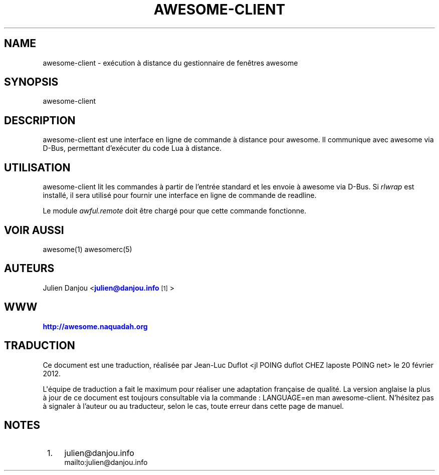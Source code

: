 '\" t
.\"     Title: awesome-client
.\"    Author: [FIXME: author] [see http://docbook.sf.net/el/author]
.\" Generator: DocBook XSL Stylesheets v1.78.1 <http://docbook.sf.net/>
.\"      Date: 09/22/2015
.\"    Manual: \ \&
.\"    Source: \ \&
.\"  Language: English
.\"
.TH "AWESOME\-CLIENT" "1" "09/22/2015" "\ \&" "\ \&"
.\" -----------------------------------------------------------------
.\" * Define some portability stuff
.\" -----------------------------------------------------------------
.\" ~~~~~~~~~~~~~~~~~~~~~~~~~~~~~~~~~~~~~~~~~~~~~~~~~~~~~~~~~~~~~~~~~
.\" http://bugs.debian.org/507673
.\" http://lists.gnu.org/archive/html/groff/2009-02/msg00013.html
.\" ~~~~~~~~~~~~~~~~~~~~~~~~~~~~~~~~~~~~~~~~~~~~~~~~~~~~~~~~~~~~~~~~~
.ie \n(.g .ds Aq \(aq
.el       .ds Aq '
.\" -----------------------------------------------------------------
.\" * set default formatting
.\" -----------------------------------------------------------------
.\" disable hyphenation
.nh
.\" disable justification (adjust text to left margin only)
.ad l
.\" -----------------------------------------------------------------
.\" * MAIN CONTENT STARTS HERE *
.\" -----------------------------------------------------------------
.SH "NAME"
awesome-client \- ex\('ecution \(`a distance du gestionnaire de fen\(^etres awesome
.SH "SYNOPSIS"
.sp
awesome\-client
.SH "DESCRIPTION"
.sp
awesome\-client est une interface en ligne de commande \(`a distance pour awesome\&. Il communique avec awesome via D\-Bus, permettant d\(cqex\('ecuter du code Lua \(`a distance\&.
.SH "UTILISATION"
.sp
awesome\-client lit les commandes \(`a partir de l\(cqentr\('ee standard et les envoie \(`a awesome via D\-Bus\&. Si \fIrlwrap\fR est install\('e, il sera utilis\('e pour fournir une interface en ligne de commande de readline\&.
.sp
Le module \fIawful\&.remote\fR doit \(^etre charg\('e pour que cette commande fonctionne\&.
.SH "VOIR AUSSI"
.sp
awesome(1) awesomerc(5)
.SH "AUTEURS"
.sp
Julien Danjou <\m[blue]\fBjulien@danjou\&.info\fR\m[]\&\s-2\u[1]\d\s+2>
.SH "WWW"
.sp
\m[blue]\fBhttp://awesome\&.naquadah\&.org\fR\m[]
.SH "TRADUCTION"
.sp
Ce document est une traduction, r\('ealis\('ee par Jean\-Luc Duflot <jl POING duflot CHEZ laposte POING net> le 20 f\('evrier 2012\&.
.sp
L\*(Aq\('equipe de traduction a fait le maximum pour r\('ealiser une adaptation fran\(,caise de qualit\('e\&. La version anglaise la plus \(`a jour de ce document est toujours consultable via la commande : LANGUAGE=en man awesome\-client\&. N\(cqh\('esitez pas \(`a signaler \(`a l\(cqauteur ou au traducteur, selon le cas, toute erreur dans cette page de manuel\&.
.SH "NOTES"
.IP " 1." 4
julien@danjou.info
.RS 4
\%mailto:julien@danjou.info
.RE
